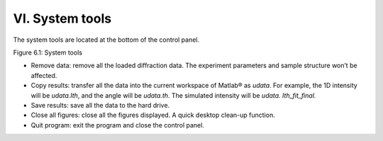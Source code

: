 VI. System tools================The system tools are located at the bottom of the control panel.|image23|Figure 6.1: System tools-  Remove data: remove all the loaded diffraction data. The experiment   parameters and sample structure won’t be affected.-  Copy results: transfer all the data into the current workspace of   Matlab® as *udata*. For example, the 1D intensity will be   *udata.Ith*, and the angle will be *udata.th*. The simulated   intensity will be *udata. Ith\_fit\_final.*-  Save results: save all the data to the hard drive.-  Close all figures: close all the figures displayed. A quick desktop   clean-up function.-  Quit program: exit the program and close the control panel.

.. |image23| image:: figures/image24.png
